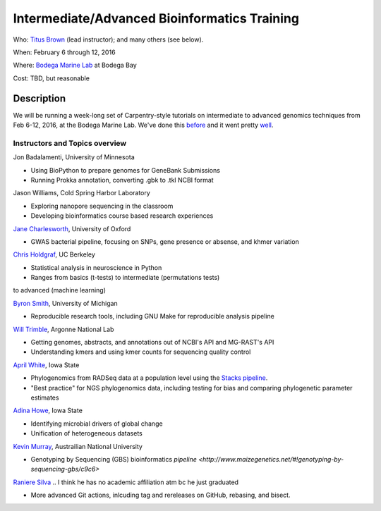 Intermediate/Advanced Bioinformatics Training 
================================

.. @add mailing list info

Who: `Titus Brown <mailto:ctbrown@ucdavis.edu>`__ (lead instructor);
and many others (see below).

When: February 6 through 12, 2016

Where: `Bodega Marine Lab <http://bml.ucdavis.edu/>`__ at Bodega Bay

Cost: TBD, but reasonable


.. `> Register here < <insert reg link here>`__
.. ---------------------------------------------------------------------------------------------------------------

.. `> Materials link < <insert materials link>`__
.. ---------------------------------------------------------------------------

Description
-----------

We will be running a week-long set of Carpentry-style tutorials on intermediate
to advanced genomics techniques from Feb 6-12, 2016, at the Bodega Marine Lab.  
We've done this `before <http://angus.readthedocs.org/en/2015/week3.html>`__ 
and it went pretty `well <http://ivory.idyll.org/blog/2015-small-batch.html>`__.

Instructors and Topics overview
~~~~~~~~~~~~~~~~~~~~~~~~~~~~~~~

Jon Badalamenti, University of Minnesota

* Using BioPython to prepare genomes for GeneBank Submissions
* Running Prokka annotation, converting .gbk to .tkl NCBI format

Jason Williams, Cold Spring Harbor Laboratory

* Exploring nanopore sequencing in the classroom
* Developing bioinformatics course based research experiences

`Jane Charlesworth <http://software.ac.uk/fellows/jane-charlesworth>`__, 
University of Oxford

* GWAS bacterial pipeline, focusing on SNPs, gene presence or absense, and khmer variation

`Chris Holdgraf <http://chrisholdgraf.com/>`__, UC Berkeley

* Statistical analysis in neuroscience in Python
* Ranges from basics (t-tests) to intermediate (permutations tests) 
to advanced (machine learning)

`Byron Smith <http://blog.byronjsmith.com/>`__, University of Michigan

* Reproducible research tools, including GNU Make for reproducible analysis pipeline

`Will Trimble <http://www.researchgate.net/profile/Will_Trimble>`__, 
Argonne National Lab

* Getting genomes, abstracts, and annotations out of NCBI's API and MG-RAST's API
* Understanding kmers and using kmer counts for sequencing quality control

`April White <http://wrightaprilm.github.io/pages/about_me.html>`__, Iowa State

* Phylogenomics from RADSeq data at a population level using the `Stacks pipeline <http://catchenlab.life.illinois.edu/stacks/>`__.
* "Best practice" for NGS phylogenomics data, including testing for bias and comparing phylogenetic parameter estimates 

`Adina Howe <http://www.abe.iastate.edu/adina-howe/>`__, Iowa State

* Identifying microbial drivers of global change
* Unification of heterogeneous datasets

.. NOTE: Adina didn't provide a description yet, so I pulled these from her lab webpage
.. as space fillers, will be replaced

`Kevin Murray <http://www.kdmurray.id.au/>`__, Austrailian National University

* Genotyping by Sequencing (GBS) bioinformatics `pipeline <http://www.maizegenetics.net/#!genotyping-by-sequencing-gbs/c9c6>`

`Raniere Silva <http://rgaiacs.com/>`__ .. I think he has no academic affiliation atm bc he just graduated

* More advanced Git actions, inlcuding tag and rereleases on GitHub, rebasing, and bisect.

